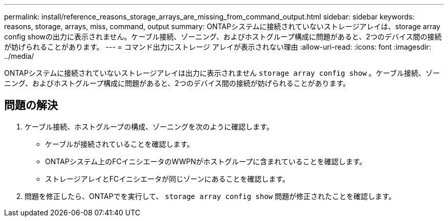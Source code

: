 ---
permalink: install/reference_reasons_storage_arrays_are_missing_from_command_output.html 
sidebar: sidebar 
keywords: reasons, storage, arrays, miss, command, output 
summary: ONTAPシステムに接続されていないストレージアレイは、storage array config showの出力に表示されません。ケーブル接続、ゾーニング、およびホストグループ構成に問題があると、2つのデバイス間の接続が妨げられることがあります。 
---
= コマンド出力にストレージ アレイが表示されない理由
:allow-uri-read: 
:icons: font
:imagesdir: ../media/


[role="lead"]
ONTAPシステムに接続されていないストレージアレイは出力に表示されません `storage array config show` 。ケーブル接続、ゾーニング、およびホストグループ構成に問題があると、2つのデバイス間の接続が妨げられることがあります。



== 問題の解決

. ケーブル接続、ホストグループの構成、ゾーニングを次のように確認します。
+
** ケーブルが接続されていることを確認します。
** ONTAPシステム上のFCイニシエータのWWPNがホストグループに含まれていることを確認します。
** ストレージアレイとFCイニシエータが同じゾーンにあることを確認します。


. 問題を修正したら、ONTAPでを実行して、 `storage array config show` 問題が修正されたことを確認します。

